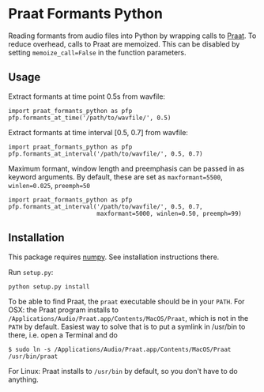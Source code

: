 #+AUTHOR: Maarten Versteegh
* Praat Formants Python
Reading formants from audio files into Python by wrapping calls to [[http://www.fon.hum.uva.nl/praat/][Praat]]. To reduce overhead, calls to Praat are memoized. This can be disabled by setting ~memoize_call=False~ in the function parameters.

** Usage
Extract formants at time point 0.5s from wavfile:
: import praat_formants_python as pfp
: pfp.formants_at_time('/path/to/wavfile/', 0.5)

Extract formants at time interval [0.5, 0.7] from wavfile:
: import praat_formants_python as pfp
: pfp.formants_at_interval('/path/to/wavfile/', 0.5, 0.7)

Maximum formant, window length and preemphasis can be passed in as keyword arguments. By default, these are set as ~maxformant=5500~, ~winlen=0.025~, ~preemph=50~
: import praat_formants_python as pfp
: pfp.formants_at_interval('/path/to/wavfile/', 0.5, 0.7,
:                          maxformant=5000, winlen=0.50, preemph=99)

** Installation
This package requires [[http://www.numpy.org][numpy]]. See installation instructions there.

Run ~setup.py~:
: python setup.py install

To be able to find Praat, the ~praat~ executable should be in your ~PATH~. For OSX: the Praat program installs to ~/Applications/Audio/Praat.app/Contents/MacOS/Praat~, which is not in the ~PATH~ by default. Easiest way to solve that is to put a symlink in /usr/bin to there, i.e. open a Terminal and do
: $ sudo ln -s /Applications/Audio/Praat.app/Contents/MacOS/Praat /usr/bin/praat
For Linux: Praat installs to ~/usr/bin~ by default, so you don't have to do anything.
